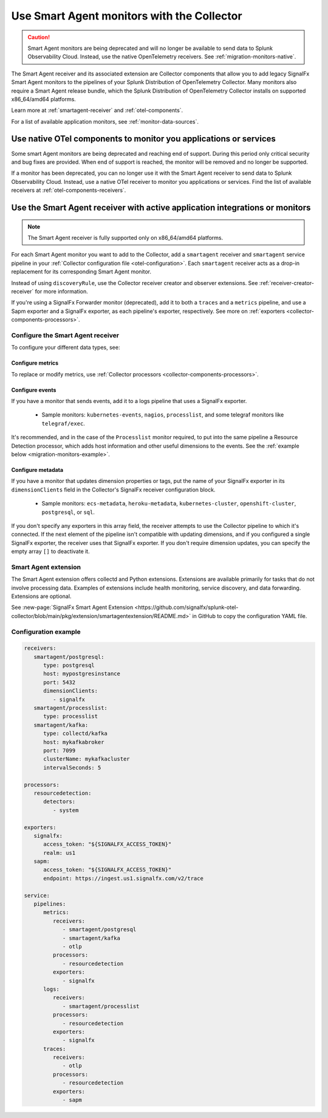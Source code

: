 .. _migration-monitors:
.. _otel-smart-agent:

********************************************************************************************************
Use Smart Agent monitors with the Collector
********************************************************************************************************

.. meta::
   :description: Describes how to use Smart Agent monitors with the Smart Agent Receiver in the Collector.

.. caution:: Smart Agent monitors are being deprecated and will no longer be available to send data to Splunk Observability Cloud. Instead, use the native OpenTelemetry receivers. See :ref:`migration-monitors-native`.

The Smart Agent receiver and its associated extension are Collector components that allow you to add legacy SignalFx Smart Agent monitors to the pipelines of your Splunk Distribution of OpenTelemetry Collector. Many monitors also require a Smart Agent release bundle, which the Splunk Distribution of OpenTelemetry Collector installs on supported x86_64/amd64 platforms.

Learn more at :ref:`smartagent-receiver` and :ref:`otel-components`.

For a list of available application monitors, see :ref:`monitor-data-sources`.

.. _migration-monitors-native:

Use native OTel components to monitor you applications or services
=====================================================================================

Some smart Agent monitors are being deprecated and reaching end of support. During this period only critical security and bug fixes are provided. When end of support is reached, the monitor will be removed and no longer be supported.

If a monitor has been deprecated, you can no longer use it with the Smart Agent receiver to send data to Splunk Observability Cloud. Instead, use a native OTel receiver to monitor you applications or services. Find the list of available receivers at :ref:`otel-components-receivers`.

.. _migration-monitors-legacy:

Use the Smart Agent receiver with active application integrations or monitors
=====================================================================================

.. note:: 

   The Smart Agent receiver is fully supported only on x86_64/amd64 platforms.

For each Smart Agent monitor you want to add to the Collector, add a ``smartagent`` receiver and ``smartagent`` service pipeline in your :ref:`Collector configuration file <otel-configuration>`. Each ``smartagent`` receiver acts as a drop-in replacement for its corresponding Smart Agent monitor.

Instead of using ``discoveryRule``, use the Collector receiver creator and observer extensions. See :ref:`receiver-creator-receiver` for more information.

If you're using a SignalFx Forwarder monitor (deprecated), add it to both a ``traces`` and a ``metrics`` pipeline, and use a Sapm exporter and a SignalFx exporter, as each pipeline's exporter, respectively. See more on :ref:`exporters <collector-components-processors>`.

Configure the Smart Agent receiver 
------------------------------------------------------------

To configure your different data types, see:

Configure metrics
^^^^^^^^^^^^^^^^^^^^^^^^^^^^^^^^^^^^^^^^^^^^^^^

To replace or modify metrics, use :ref:`Collector processors <collector-components-processors>`.

Configure events
^^^^^^^^^^^^^^^^^^^^^^^^^^^^^^^^^^^^^^^^^^^^^^^

If you have a monitor that sends events, add it to a logs pipeline that uses a SignalFx exporter. 

  * Sample monitors: ``kubernetes-events``, ``nagios``, ``processlist``, and some telegraf monitors like ``telegraf/exec``.

It's recommended, and in the case of the ``Processlist`` monitor required, to put into the same pipeline a Resource Detection processor, which adds host information and other useful dimensions to the events. See the :ref:`example below <migration-monitors-example>`.

Configure metadata
^^^^^^^^^^^^^^^^^^^^^^^^^^^^^^^^^^^^^^^^^^^^^^^

If you have a monitor that updates dimension properties or tags, put the name of your SignalFx exporter in its ``dimensionClients`` field in the Collector's SignalFx receiver configuration block. 

  * Sample monitors: ``ecs-metadata``, ``heroku-metadata``, ``kubernetes-cluster``, ``openshift-cluster``, ``postgresql``, or ``sql``.

If you don't specify any exporters in this array field, the receiver attempts to use the Collector pipeline to which it's connected. If the next element of the pipeline isn't compatible with updating dimensions, and if you configured a single SignalFx exporter, the receiver uses that SignalFx exporter. If you don't require dimension updates, you can specify the empty array ``[]`` to deactivate it.

Smart Agent extension
------------------------------

The Smart Agent extension offers collectd and Python extensions. Extensions are available primarily for tasks that do not involve processing data. Examples of extensions include health monitoring, service discovery, and data forwarding. Extensions are optional.

See :new-page:`SignalFx Smart Agent Extension <https://github.com/signalfx/splunk-otel-collector/blob/main/pkg/extension/smartagentextension/README.md>` in GitHub to copy the configuration YAML file.

.. _migration-monitors-example:

Configuration example
------------------------------

.. code-block:: yaml


   receivers:
      smartagent/postgresql:
         type: postgresql
         host: mypostgresinstance
         port: 5432
         dimensionClients:
            - signalfx
      smartagent/processlist:
         type: processlist
      smartagent/kafka:
         type: collectd/kafka
         host: mykafkabroker
         port: 7099
         clusterName: mykafkacluster
         intervalSeconds: 5

   processors:
      resourcedetection:
         detectors:
            - system

   exporters:
      signalfx:
         access_token: "${SIGNALFX_ACCESS_TOKEN}"
         realm: us1
      sapm:
         access_token: "${SIGNALFX_ACCESS_TOKEN}"
         endpoint: https://ingest.us1.signalfx.com/v2/trace

   service:
      pipelines:
         metrics:
            receivers:
               - smartagent/postgresql
               - smartagent/kafka
               - otlp
            processors:
               - resourcedetection
            exporters:
               - signalfx
         logs:
            receivers:
               - smartagent/processlist
            processors:
               - resourcedetection
            exporters:
               - signalfx
         traces:
            receivers:
               - otlp
            processors:
               - resourcedetection
            exporters:
               - sapm


